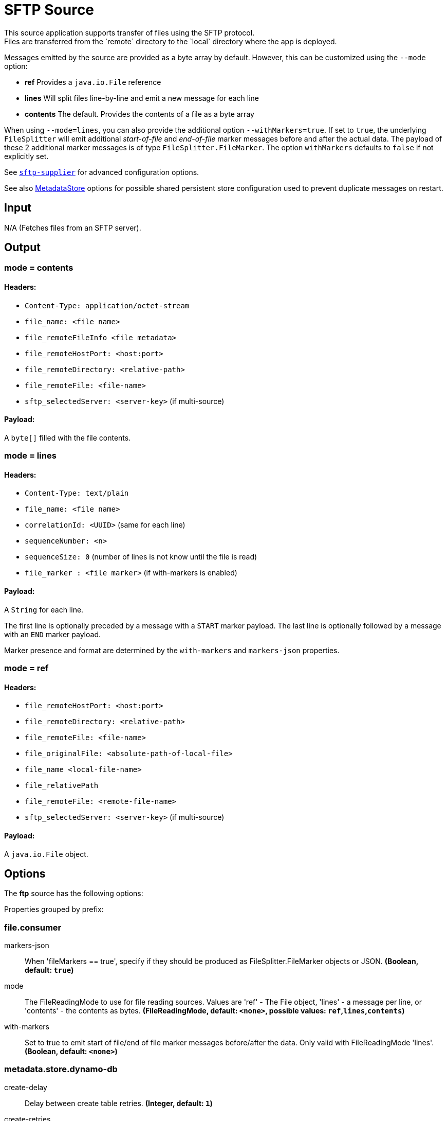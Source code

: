 //tag::ref-doc[]
= SFTP Source
This source application supports transfer of files using the SFTP protocol.
Files are transferred from the `remote` directory to the `local` directory where the app is deployed.
Messages emitted by the source are provided as a byte array by default. However, this can be
customized using the `--mode` option:

- *ref* Provides a `java.io.File` reference
- *lines* Will split files line-by-line and emit a new message for each line
- *contents* The default. Provides the contents of a file as a byte array

When using `--mode=lines`, you can also provide the additional option `--withMarkers=true`.
If set to `true`, the underlying `FileSplitter` will emit additional _start-of-file_ and _end-of-file_ marker messages before and after the actual data.
The payload of these 2 additional marker messages is of type `FileSplitter.FileMarker`. The option `withMarkers` defaults to `false` if not explicitly set.

See link:../../../functions/supplier/sftp-supplier/README.adoc[`sftp-supplier`] for advanced configuration options.

See also link:../../../functions/common/metadata-store-common/README.adoc[MetadataStore] options for possible shared persistent store configuration used to prevent duplicate messages on restart.


== Input

N/A (Fetches files from an SFTP server).

== Output

=== mode = contents

==== Headers:

* `Content-Type: application/octet-stream`
* `file_name: <file name>`
* `file_remoteFileInfo <file metadata>`
* `file_remoteHostPort: <host:port>`
* `file_remoteDirectory: <relative-path>`
* `file_remoteFile: <file-name>`
* `sftp_selectedServer: <server-key>` (if multi-source)

==== Payload:

A `byte[]` filled with the file contents.

=== mode = lines

==== Headers:

* `Content-Type: text/plain`
* `file_name: <file name>`
* `correlationId: <UUID>` (same for each line)
* `sequenceNumber: <n>`
* `sequenceSize: 0` (number of lines is not know until the file is read)
* `file_marker : <file marker>` (if with-markers is enabled)

==== Payload:

A `String` for each line.

The first line is optionally preceded by a message with a `START` marker payload.
The last line is optionally followed by a message with an `END` marker payload.

Marker presence and format are determined by the `with-markers` and `markers-json` properties.

=== mode = ref

==== Headers:

* `file_remoteHostPort: <host:port>`
* `file_remoteDirectory: <relative-path>`
* `file_remoteFile: <file-name>`
* `file_originalFile: <absolute-path-of-local-file>`
* `file_name <local-file-name>`
* `file_relativePath`
* `file_remoteFile: <remote-file-name>`
* `sftp_selectedServer: <server-key>` (if multi-source)

==== Payload:

A `java.io.File` object.

== Options

The **$$ftp$$** $$source$$ has the following options:

//tag::configuration-properties[]
Properties grouped by prefix:


=== file.consumer

$$markers-json$$:: $$When 'fileMarkers == true', specify if they should be produced as FileSplitter.FileMarker objects or JSON.$$ *($$Boolean$$, default: `$$true$$`)*
$$mode$$:: $$The FileReadingMode to use for file reading sources. Values are 'ref' - The File object, 'lines' - a message per line, or 'contents' - the contents as bytes.$$ *($$FileReadingMode$$, default: `$$<none>$$`, possible values: `ref`,`lines`,`contents`)*
$$with-markers$$:: $$Set to true to emit start of file/end of file marker messages before/after the data. Only valid with FileReadingMode 'lines'.$$ *($$Boolean$$, default: `$$<none>$$`)*

=== metadata.store.dynamo-db

$$create-delay$$:: $$Delay between create table retries.$$ *($$Integer$$, default: `$$1$$`)*
$$create-retries$$:: $$Retry number for create table request.$$ *($$Integer$$, default: `$$25$$`)*
$$read-capacity$$:: $$Read capacity on the table.$$ *($$Long$$, default: `$$1$$`)*
$$table$$:: $$Table name for metadata.$$ *($$String$$, default: `$$<none>$$`)*
$$time-to-live$$:: $$TTL for table entries.$$ *($$Integer$$, default: `$$<none>$$`)*
$$write-capacity$$:: $$Write capacity on the table.$$ *($$Long$$, default: `$$1$$`)*

=== metadata.store.gemfire

$$region$$:: $$Gemfire region name for metadata.$$ *($$String$$, default: `$$<none>$$`)*

=== metadata.store.jdbc

$$region$$:: $$Unique grouping identifier for messages persisted with this store.$$ *($$String$$, default: `$$DEFAULT$$`)*
$$table-prefix$$:: $$Prefix for the custom table name.$$ *($$String$$, default: `$$<none>$$`)*

=== metadata.store.mongo-db

$$collection$$:: $$MongoDB collection name for metadata.$$ *($$String$$, default: `$$metadataStore$$`)*

=== metadata.store.redis

$$key$$:: $$Redis key for metadata.$$ *($$String$$, default: `$$<none>$$`)*

=== metadata.store

$$type$$:: $$Indicates the type of metadata store to configure (default is 'memory'). You must include the corresponding Spring Integration dependency to use a persistent store.$$ *($$StoreType$$, default: `$$<none>$$`, possible values: `mongodb`,`gemfire`,`redis`,`dynamodb`,`jdbc`,`zookeeper`,`hazelcast`,`memory`)*

=== metadata.store.zookeeper

$$connect-string$$:: $$Zookeeper connect string in form HOST:PORT.$$ *($$String$$, default: `$$127.0.0.1:2181$$`)*
$$encoding$$:: $$Encoding to use when storing data in Zookeeper.$$ *($$Charset$$, default: `$$UTF-8$$`)*
$$retry-interval$$:: $$Retry interval for Zookeeper operations in milliseconds.$$ *($$Integer$$, default: `$$1000$$`)*
$$root$$:: $$Root node - store entries are children of this node.$$ *($$String$$, default: `$$/SpringIntegration-MetadataStore$$`)*

=== sftp.supplier

$$auto-create-local-dir$$:: $$Set to true to create the local directory if it does not exist.$$ *($$Boolean$$, default: `$$true$$`)*
$$delay-when-empty$$:: $$Duration of delay when no new files are detected.$$ *($$Duration$$, default: `$$1s$$`)*
$$delete-remote-files$$:: $$Set to true to delete remote files after successful transfer.$$ *($$Boolean$$, default: `$$false$$`)*
$$directories$$:: $$A list of factory "name.directory" pairs.$$ *($$String[]$$, default: `$$<none>$$`)*
$$factories$$:: $$A map of factory names to factories.$$ *($$Map<String, Factory>$$, default: `$$<none>$$`)*
$$fair$$:: $$True for fair rotation of multiple servers/directories. This is false by default so if a source has more than one entry, these will be received before the other sources are visited.$$ *($$Boolean$$, default: `$$false$$`)*
$$filename-pattern$$:: $$A filter pattern to match the names of files to transfer.$$ *($$String$$, default: `$$<none>$$`)*
$$filename-regex$$:: $$A filter regex pattern to match the names of files to transfer.$$ *($$Pattern$$, default: `$$<none>$$`)*
$$list-only$$:: $$Set to true to return file metadata without the entire payload.$$ *($$Boolean$$, default: `$$false$$`)*
$$local-dir$$:: $$The local directory to use for file transfers.$$ *($$File$$, default: `$$<none>$$`)*
$$max-fetch$$:: $$The maximum number of remote files to fetch per poll; default unlimited. Does not apply when listing files or building task launch requests.$$ *($$Integer$$, default: `$$<none>$$`)*
$$preserve-timestamp$$:: $$Set to true to preserve the original timestamp.$$ *($$Boolean$$, default: `$$true$$`)*
$$remote-dir$$:: $$The remote FTP directory.$$ *($$String$$, default: `$$/$$`)*
$$remote-file-separator$$:: $$The remote file separator.$$ *($$String$$, default: `$$/$$`)*
$$rename-remote-files-to$$:: $$A SpEL expression resolving to the new name remote files must be renamed to after successful transfer.$$ *($$Expression$$, default: `$$<none>$$`)*
$$stream$$:: $$Set to true to stream the file rather than copy to a local directory.$$ *($$Boolean$$, default: `$$false$$`)*
$$tmp-file-suffix$$:: $$The suffix to use while the transfer is in progress.$$ *($$String$$, default: `$$.tmp$$`)*

=== sftp.supplier.factory

$$allow-unknown-keys$$:: $$True to allow an unknown or changed key.$$ *($$Boolean$$, default: `$$false$$`)*
$$host$$:: $$The host name of the server.$$ *($$String$$, default: `$$localhost$$`)*
$$known-hosts-expression$$:: $$A SpEL expression resolving to the location of the known hosts file.$$ *($$Expression$$, default: `$$<none>$$`)*
$$pass-phrase$$:: $$Passphrase for user's private key.$$ *($$String$$, default: `$$<empty string>$$`)*
$$password$$:: $$The password to use to connect to the server.$$ *($$String$$, default: `$$<none>$$`)*
$$port$$:: $$The port of the server.$$ *($$Integer$$, default: `$$22$$`)*
$$private-key$$:: $$Resource location of user's private key.$$ *($$Resource$$, default: `$$<none>$$`)*
$$username$$:: $$The username to use to connect to the server.$$ *($$String$$, default: `$$<none>$$`)*

=== sftp.supplier.sort-by

$$attribute$$:: $$Attribute of the file listing entry to sort by (FILENAME, ATIME: last access time, MTIME: last modified time).$$ *($$Attribute$$, default: `$$<none>$$`)*
$$dir$$:: $$Sorting direction (ASC or DESC).$$ *($$Dir$$, default: `$$<none>$$`)*
//end::configuration-properties[]

== Examples

```
java -jar sftp_source.jar --sftp.supplier.remote-dir=foo --file.mode=lines --sftp.supplier.factory.host=sftpserver \
         --sftp.supplier.factory.username=user --ftp.supplier.factory.password=pw --sftp.supplier.local-dir=/foo
```
//end::ref-doc[]
